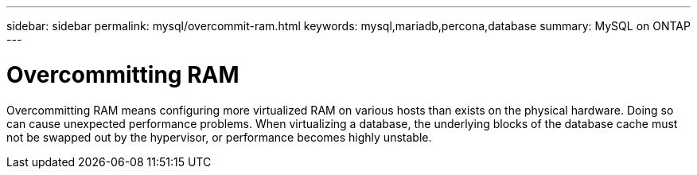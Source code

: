 ---
sidebar: sidebar
permalink: mysql/overcommit-ram.html
keywords: mysql,mariadb,percona,database
summary: MySQL on ONTAP
---

= Overcommitting RAM

Overcommitting RAM means configuring more virtualized RAM on various hosts than exists on the physical hardware. Doing so can cause unexpected performance problems. When virtualizing a database, the underlying blocks of the database cache must not be swapped out by the hypervisor, or performance becomes highly unstable.
